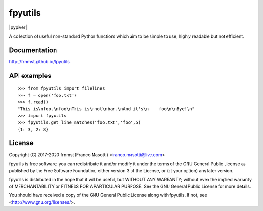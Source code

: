 fpyutils
========

|pypiver|    |license|    |pyver|    |downloads|    |dependentrepos|    |buymeacoffee|

.. |license| image:: https://img.shields.io/pypi/l/fpyutils.svg?color=blue
               :alt: PyPI - License
               :target: https://raw.githubusercontent.com/frnmst/fpyutils/master/LICENSE.txt

.. |pyver| image:: https://img.shields.io/pypi/pyversions/fpyutils.svg
             :alt: PyPI - Python Version

.. |downloads| image:: https://pepy.tech/badge/fpyutils
                 :alt: Downloads
                 :target: https://pepy.tech/project/fpyutils

.. |dependentrepos| image:: https://img.shields.io/librariesio/dependent-repos/pypi/fpyutils.svg
                      :alt: Dependent repos (via libraries.io)

.. |buymeacoffee| image:: assets/buy_me_a_coffee.svg
                   :alt: Buy me a coffee
                   :target: https://buymeacoff.ee/frnmst

A collection of useful non-standard Python functions which aim to be simple to
use, highly readable but not efficient.

Documentation
-------------

http://frnmst.github.io/fpyutils

API examples
------------


::


    >>> from fpyutils import filelines
    >>> f = open('foo.txt')
    >>> f.read()
    "This is\nfoo.\nfoo\nThis is\nnot\nbar.\nAnd it's\n    foo\n\nBye!\n"
    >>> import fpyutils
    >>> fpyutils.get_line_matches('foo.txt','foo',5)
    {1: 3, 2: 8}


.. _public API: https://frnmst.github.io/fpyutils/api.html

License
-------

Copyright (C) 2017-2020 frnmst (Franco Masotti) <franco.masotti@live.com>

fpyutils is free software: you can redistribute it and/or modify
it under the terms of the GNU General Public License as published by
the Free Software Foundation, either version 3 of the License, or
(at your option) any later version.

fpyutils is distributed in the hope that it will be useful,
but WITHOUT ANY WARRANTY; without even the implied warranty of
MERCHANTABILITY or FITNESS FOR A PARTICULAR PURPOSE.  See the
GNU General Public License for more details.

You should have received a copy of the GNU General Public License
along with fpyutils.  If not, see <http://www.gnu.org/licenses/>.
